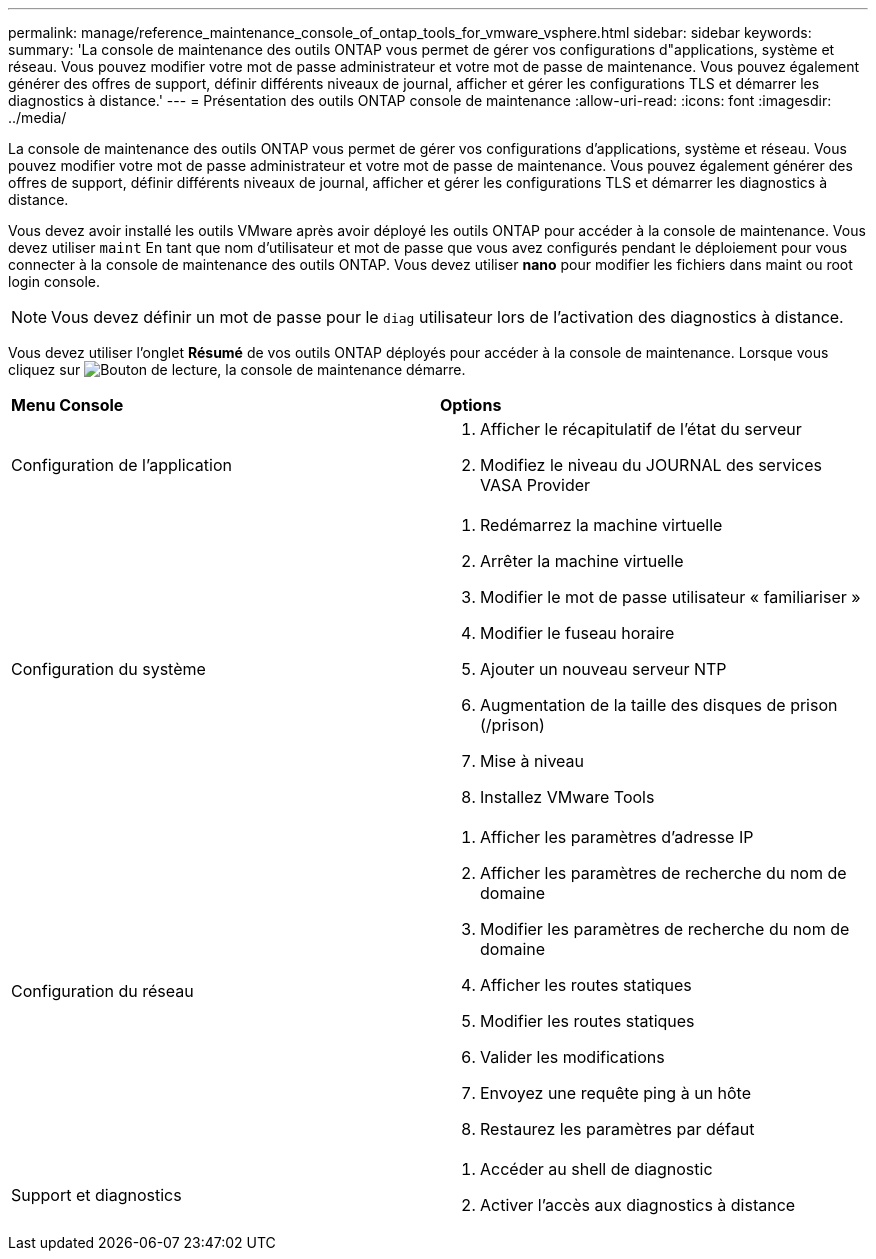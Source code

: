 ---
permalink: manage/reference_maintenance_console_of_ontap_tools_for_vmware_vsphere.html 
sidebar: sidebar 
keywords:  
summary: 'La console de maintenance des outils ONTAP vous permet de gérer vos configurations d"applications, système et réseau. Vous pouvez modifier votre mot de passe administrateur et votre mot de passe de maintenance. Vous pouvez également générer des offres de support, définir différents niveaux de journal, afficher et gérer les configurations TLS et démarrer les diagnostics à distance.' 
---
= Présentation des outils ONTAP console de maintenance
:allow-uri-read: 
:icons: font
:imagesdir: ../media/


[role="lead"]
La console de maintenance des outils ONTAP vous permet de gérer vos configurations d'applications, système et réseau. Vous pouvez modifier votre mot de passe administrateur et votre mot de passe de maintenance. Vous pouvez également générer des offres de support, définir différents niveaux de journal, afficher et gérer les configurations TLS et démarrer les diagnostics à distance.

Vous devez avoir installé les outils VMware après avoir déployé les outils ONTAP pour accéder à la console de maintenance. Vous devez utiliser `maint` En tant que nom d'utilisateur et mot de passe que vous avez configurés pendant le déploiement pour vous connecter à la console de maintenance des outils ONTAP. Vous devez utiliser *nano* pour modifier les fichiers dans maint ou root login console.


NOTE: Vous devez définir un mot de passe pour le `diag` utilisateur lors de l'activation des diagnostics à distance.

Vous devez utiliser l'onglet *Résumé* de vos outils ONTAP déployés pour accéder à la console de maintenance. Lorsque vous cliquez sur  image:../media/launch_maintenance_console.gif["Bouton de lecture"], la console de maintenance démarre.

|===


| *Menu Console* | *Options* 


 a| 
Configuration de l'application
 a| 
. Afficher le récapitulatif de l'état du serveur
. Modifiez le niveau du JOURNAL des services VASA Provider




 a| 
Configuration du système
 a| 
. Redémarrez la machine virtuelle
. Arrêter la machine virtuelle
. Modifier le mot de passe utilisateur « familiariser »
. Modifier le fuseau horaire
. Ajouter un nouveau serveur NTP
. Augmentation de la taille des disques de prison (/prison)
. Mise à niveau
. Installez VMware Tools




 a| 
Configuration du réseau
 a| 
. Afficher les paramètres d'adresse IP
. Afficher les paramètres de recherche du nom de domaine
. Modifier les paramètres de recherche du nom de domaine
. Afficher les routes statiques
. Modifier les routes statiques
. Valider les modifications
. Envoyez une requête ping à un hôte
. Restaurez les paramètres par défaut




 a| 
Support et diagnostics
 a| 
. Accéder au shell de diagnostic
. Activer l'accès aux diagnostics à distance


|===